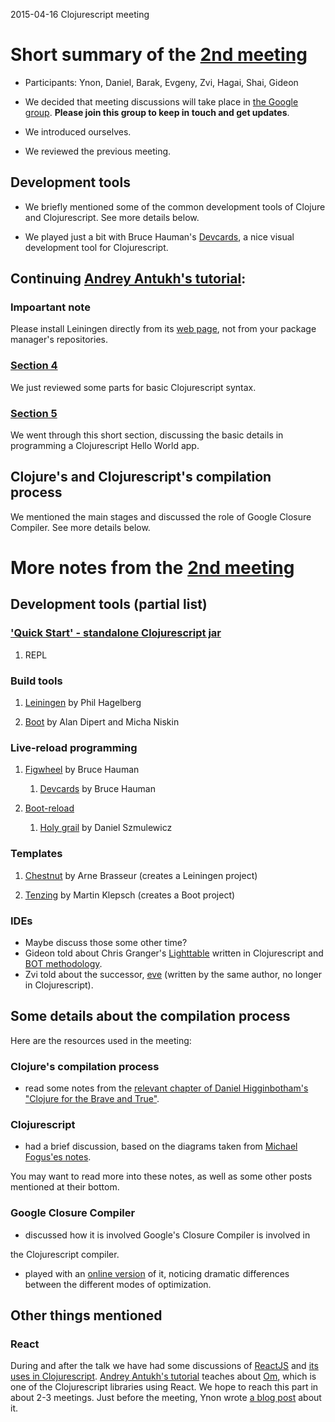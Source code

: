 2015-04-16 Clojurescript meeting

* Short summary of the [[http://www.meetup.com/Clojure-Israel/events/221324856/][2nd meeting]]
- Participants: Ynon, Daniel, Barak, Evgeny, Zvi, Hagai, Shai, Gideon

- We decided that meeting discussions will take place in [[https://groups.google.com/forum/#!forum/clojure-israel][the Google group]].
  *Please join this group to keep in touch and get updates*.

- We introduced ourselves.

- We reviewed the previous meeting.

** Development tools
- We briefly mentioned some of the common development tools of Clojure and Clojurescript. See more details below.

- We played just a bit with Bruce Hauman's [[https://github.com/bhauman/devcards][Devcards]], a nice visual development tool for Clojurescript.

** Continuing [[http://www.niwi.be/cljs-workshop/][Andrey Antukh's tutorial]]:

*** Impoartant note
Please install Leiningen directly from its [[http://leiningen.org/][web page]], not from your package manager's repositories.

*** [[http://www.niwi.be/cljs-workshop/#_first_steps_with_clojurescript][Section 4]]
We just reviewed some parts for basic Clojurescript syntax.

*** [[http://www.niwi.be/cljs-workshop/#_first_clojurescript_hello_world][Section 5]]
We went through this short section, discussing the basic details in programming a Clojurescript Hello World app.

** Clojure's and Clojurescript's compilation process
We mentioned the main stages and discussed the role of Google Closure Compiler. See more details below.

* More notes from the [[http://www.meetup.com/Clojure-Israel/events/221324856/][2nd meeting]]

** Development tools (partial list)
*** [[https://github.com/clojure/clojurescript/wiki/Quick-Start]['Quick Start' - standalone Clojurescript jar]]
**** REPL
*** Build tools
**** [[http://leiningen.org/][Leiningen]] by Phil Hagelberg
**** [[https://github.com/boot-clj/boot][Boot]] by Alan Dipert and Micha Niskin
*** Live-reload programming
**** [[https://github.com/bhauman/lein-figwheel][Figwheel]] by Bruce Hauman
***** [[https://github.com/bhauman/devcards][Devcards]] by Bruce Hauman
**** [[https://github.com/adzerk-oss/boot-reload][Boot-reload]] 
***** [[https://github.com/danielsz/holygrail][Holy grail]] by Daniel Szmulewicz
*** Templates
**** [[https://github.com/plexus/chestnut][Chestnut]] by Arne Brasseur (creates a Leiningen project)
**** [[https://github.com/martinklepsch/tenzing][Tenzing]] by Martin Klepsch (creates a Boot project)
*** IDEs
- Maybe discuss those some other time?
- Gideon told about Chris Granger's [[http://lighttable.com/][Lighttable]] written in Clojurescript and [[http://www.chris-granger.com/2013/01/24/the-ide-as-data/][BOT methodology]].
- Zvi told about the successor, [[http://incidentalcomplexity.com/2014/10/16/retrospective/][eve]] (written by the same author, no longer in Clojurescript).

** Some details about the compilation process
Here are the resources used in the meeting:
*** Clojure's compilation process
- read some notes from the [[http://www.braveclojure.com/read-and-eval/][relevant chapter of Daniel Higginbotham's "Clojure for the Brave and True"]].
*** Clojurescript 
- had a brief discussion, based on the diagrams taken from [[http://blog.fogus.me/2012/04/25/the-clojurescript-compilation-pipeline/][Michael Fogus'es notes]].
You may want to read more into these notes, as well as some other
posts mentioned at their bottom.

*** Google Closure Compiler
- discussed how it is involved Google's Closure Compiler is involved in
the Clojurescript compiler.

- played with an [[http://closure-compiler.appspot.com/home][online version]] of it, noticing dramatic differences
  between the different modes of optimization.


** Other things mentioned

*** React
During and after the talk we have had some discussions of [[https://facebook.github.io/react/][ReactJS]] and [[https://www.youtube.com/watch?v=oRmj3IUkRVk][its uses in Clojurescript]].
[[http://www.niwi.be/cljs-workshop/][Andrey Antukh's tutorial]] teaches about [[https://github.com/omcljs/om][Om]], which is one of the Clojurescript libraries using React. We hope to reach this part in about 2-3 meetings.
Just before the meeting, Ynon wrote [[https://www.tocode.co.il/blog/2015-04-react-rails][a blog post]] about it.
